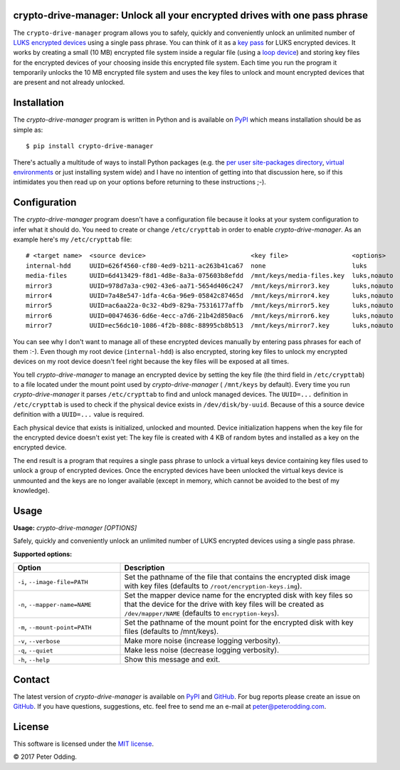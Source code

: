 crypto-drive-manager: Unlock all your encrypted drives with one pass phrase
---------------------------------------------------------------------------

The ``crypto-drive-manager`` program allows you to safely, quickly and
conveniently unlock an unlimited number of `LUKS encrypted devices`_ using a
single pass phrase. You can think of it as a `key pass`_ for LUKS encrypted
devices. It works by creating a small (10 MB) encrypted file system inside a
regular file (using a `loop device`_) and storing key files for the encrypted
devices of your choosing inside this encrypted file system. Each time you run
the program it temporarily unlocks the 10 MB encrypted file system and uses the
key files to unlock and mount encrypted devices that are present and not
already unlocked.

.. contents::
   :local:

Installation
------------

The `crypto-drive-manager` program is written in Python and is available on
PyPI_ which means installation should be as simple as::

  $ pip install crypto-drive-manager

There's actually a multitude of ways to install Python packages (e.g. the `per
user site-packages directory`_, `virtual environments`_ or just installing
system wide) and I have no intention of getting into that discussion here, so
if this intimidates you then read up on your options before returning to these
instructions ;-).

Configuration
-------------

The `crypto-drive-manager` program doesn't have a configuration file because
it looks at your system configuration to infer what it should do. You need to
create or change ``/etc/crypttab`` in order to enable `crypto-drive-manager`.
As an example here's my ``/etc/crypttab`` file::

  # <target name>  <source device>                            <key file>                 <options>
  internal-hdd     UUID=626f4560-cf80-4ed9-b211-ac263b41ca67  none                       luks
  media-files      UUID=6d413429-f8d1-4d8e-8a3a-075603b8efdd  /mnt/keys/media-files.key  luks,noauto
  mirror3          UUID=978d7a3a-c902-43e6-aa71-5654d406c247  /mnt/keys/mirror3.key      luks,noauto
  mirror4          UUID=7a48e547-1dfa-4c6a-96e9-05842c87465d  /mnt/keys/mirror4.key      luks,noauto
  mirror5          UUID=ac6aa22a-0c32-4bd9-829a-75316177affb  /mnt/keys/mirror5.key      luks,noauto
  mirror6          UUID=00474636-6d6e-4ecc-a7d6-21b42d850ac6  /mnt/keys/mirror6.key      luks,noauto
  mirror7          UUID=ec56dc10-1086-4f2b-808c-88995cb8b513  /mnt/keys/mirror7.key      luks,noauto

You can see why I don't want to manage all of these encrypted devices manually
by entering pass phrases for each of them :-). Even though my root device
(``internal-hdd``) is also encrypted, storing key files to unlock my encrypted
devices on my root device doesn't feel right because the key files will be
exposed at all times.

You tell `crypto-drive-manager` to manage an encrypted device by setting the
key file (the third field in ``/etc/crypttab``) to a file located under the
mount point used by `crypto-drive-manager` ( ``/mnt/keys`` by default). Every
time you run `crypto-drive-manager` it parses ``/etc/crypttab`` to find and
unlock managed devices. The ``UUID=...`` definition in ``/etc/crypttab`` is
used to check if the physical device exists in ``/dev/disk/by-uuid``. Because
of this a source device definition with a ``UUID=...`` value is required.

Each physical device that exists is initialized, unlocked and mounted. Device
initialization happens when the key file for the encrypted device doesn't exist
yet: The key file is created with 4 KB of random bytes and installed as a key
on the encrypted device.

The end result is a program that requires a single pass phrase to unlock a
virtual keys device containing key files used to unlock a group of encrypted
devices. Once the encrypted devices have been unlocked the virtual keys device
is unmounted and the keys are no longer available (except in memory, which
cannot be avoided to the best of my knowledge).

Usage
-----

.. A DRY solution to avoid duplication of the `crypto-drive-manager --help' text:
..
.. [[[cog
.. from humanfriendly.usage import inject_usage
.. inject_usage('crypto_drive_manager.cli')
.. ]]]

**Usage:** `crypto-drive-manager [OPTIONS]`

Safely, quickly and conveniently unlock an unlimited number of LUKS encrypted
devices using a single pass phrase.

**Supported options:**

.. csv-table::
   :header: Option, Description
   :widths: 30, 70


   "``-i``, ``--image-file=PATH``","Set the pathname of the file that contains the encrypted disk image with
   key files (defaults to ``/root/encryption-keys.img``)."
   "``-n``, ``--mapper-name=NAME``","Set the mapper device name for the encrypted disk with key files so that
   the device for the drive with key files will be created as
   ``/dev/mapper/NAME`` (defaults to ``encryption-keys``)."
   "``-m``, ``--mount-point=PATH``","Set the pathname of the mount point for the encrypted disk with key files
   (defaults to /mnt/keys)."
   "``-v``, ``--verbose``",Make more noise (increase logging verbosity).
   "``-q``, ``--quiet``",Make less noise (decrease logging verbosity).
   "``-h``, ``--help``",Show this message and exit.

.. [[[end]]]

Contact
-------

The latest version of `crypto-drive-manager` is available on PyPI_ and
GitHub_. For bug reports please create an issue on GitHub_. If you have
questions, suggestions, etc. feel free to send me an e-mail at
`peter@peterodding.com`_.

License
-------

This software is licensed under the `MIT license`_.

© 2017 Peter Odding.

.. External references:
.. _GitHub: https://github.com/xolox/python-crypto-drive-manager
.. _key pass: http://en.wikipedia.org/wiki/Password_manager
.. _loop device: http://en.wikipedia.org/wiki/Loop_device
.. _LUKS encrypted devices: http://en.wikipedia.org/wiki/Linux_Unified_Key_Setup
.. _MIT license: http://en.wikipedia.org/wiki/MIT_License
.. _per user site-packages directory: https://www.python.org/dev/peps/pep-0370/
.. _peter@peterodding.com: mailto:peter@peterodding.com
.. _PyPI: https://pypi.python.org/pypi/crypto-drive-manager
.. _virtual environments: http://docs.python-guide.org/en/latest/dev/virtualenvs/
